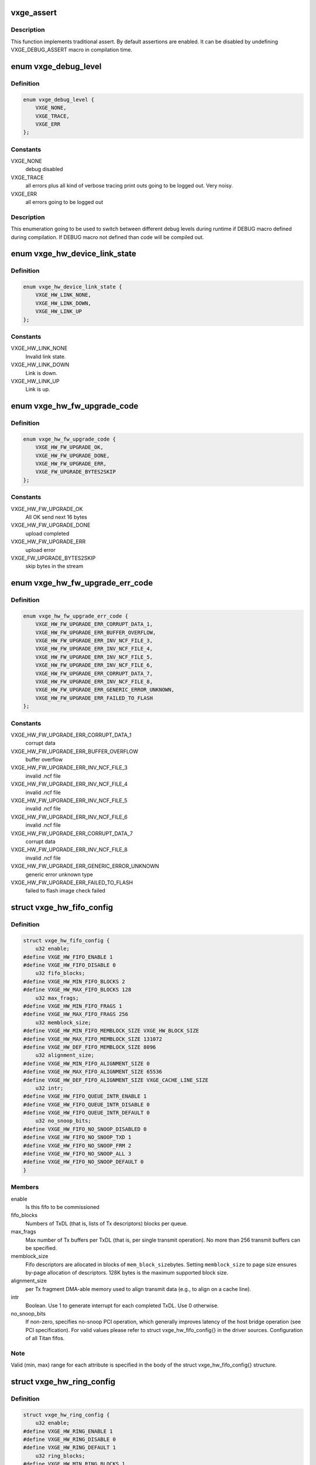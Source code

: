 .. -*- coding: utf-8; mode: rst -*-
.. src-file: drivers/net/ethernet/neterion/vxge/vxge-config.h

.. _`vxge_assert`:

vxge_assert
===========

.. c:function::  vxge_assert( test)

    :param  test:
        C-condition to check

.. _`vxge_assert.description`:

Description
-----------

This function implements traditional assert. By default assertions
are enabled. It can be disabled by undefining VXGE_DEBUG_ASSERT macro in
compilation
time.

.. _`vxge_debug_level`:

enum vxge_debug_level
=====================

.. c:type:: enum vxge_debug_level


.. _`vxge_debug_level.definition`:

Definition
----------

.. code-block:: c

    enum vxge_debug_level {
        VXGE_NONE,
        VXGE_TRACE,
        VXGE_ERR
    };

.. _`vxge_debug_level.constants`:

Constants
---------

VXGE_NONE
    debug disabled

VXGE_TRACE
    all errors plus all kind of verbose tracing print outs
    going to be logged out. Very noisy.

VXGE_ERR
    all errors going to be logged out

.. _`vxge_debug_level.description`:

Description
-----------

This enumeration going to be used to switch between different
debug levels during runtime if DEBUG macro defined during
compilation. If DEBUG macro not defined than code will be
compiled out.

.. _`vxge_hw_device_link_state`:

enum vxge_hw_device_link_state
==============================

.. c:type:: enum vxge_hw_device_link_state

    Link state enumeration.

.. _`vxge_hw_device_link_state.definition`:

Definition
----------

.. code-block:: c

    enum vxge_hw_device_link_state {
        VXGE_HW_LINK_NONE,
        VXGE_HW_LINK_DOWN,
        VXGE_HW_LINK_UP
    };

.. _`vxge_hw_device_link_state.constants`:

Constants
---------

VXGE_HW_LINK_NONE
    Invalid link state.

VXGE_HW_LINK_DOWN
    Link is down.

VXGE_HW_LINK_UP
    Link is up.

.. _`vxge_hw_fw_upgrade_code`:

enum vxge_hw_fw_upgrade_code
============================

.. c:type:: enum vxge_hw_fw_upgrade_code

    FW upgrade return codes.

.. _`vxge_hw_fw_upgrade_code.definition`:

Definition
----------

.. code-block:: c

    enum vxge_hw_fw_upgrade_code {
        VXGE_HW_FW_UPGRADE_OK,
        VXGE_HW_FW_UPGRADE_DONE,
        VXGE_HW_FW_UPGRADE_ERR,
        VXGE_FW_UPGRADE_BYTES2SKIP
    };

.. _`vxge_hw_fw_upgrade_code.constants`:

Constants
---------

VXGE_HW_FW_UPGRADE_OK
    All OK send next 16 bytes

VXGE_HW_FW_UPGRADE_DONE
    upload completed

VXGE_HW_FW_UPGRADE_ERR
    upload error

VXGE_FW_UPGRADE_BYTES2SKIP
    skip bytes in the stream

.. _`vxge_hw_fw_upgrade_err_code`:

enum vxge_hw_fw_upgrade_err_code
================================

.. c:type:: enum vxge_hw_fw_upgrade_err_code

    FW upgrade error codes.

.. _`vxge_hw_fw_upgrade_err_code.definition`:

Definition
----------

.. code-block:: c

    enum vxge_hw_fw_upgrade_err_code {
        VXGE_HW_FW_UPGRADE_ERR_CORRUPT_DATA_1,
        VXGE_HW_FW_UPGRADE_ERR_BUFFER_OVERFLOW,
        VXGE_HW_FW_UPGRADE_ERR_INV_NCF_FILE_3,
        VXGE_HW_FW_UPGRADE_ERR_INV_NCF_FILE_4,
        VXGE_HW_FW_UPGRADE_ERR_INV_NCF_FILE_5,
        VXGE_HW_FW_UPGRADE_ERR_INV_NCF_FILE_6,
        VXGE_HW_FW_UPGRADE_ERR_CORRUPT_DATA_7,
        VXGE_HW_FW_UPGRADE_ERR_INV_NCF_FILE_8,
        VXGE_HW_FW_UPGRADE_ERR_GENERIC_ERROR_UNKNOWN,
        VXGE_HW_FW_UPGRADE_ERR_FAILED_TO_FLASH
    };

.. _`vxge_hw_fw_upgrade_err_code.constants`:

Constants
---------

VXGE_HW_FW_UPGRADE_ERR_CORRUPT_DATA_1
    corrupt data

VXGE_HW_FW_UPGRADE_ERR_BUFFER_OVERFLOW
    buffer overflow

VXGE_HW_FW_UPGRADE_ERR_INV_NCF_FILE_3
    invalid .ncf file

VXGE_HW_FW_UPGRADE_ERR_INV_NCF_FILE_4
    invalid .ncf file

VXGE_HW_FW_UPGRADE_ERR_INV_NCF_FILE_5
    invalid .ncf file

VXGE_HW_FW_UPGRADE_ERR_INV_NCF_FILE_6
    invalid .ncf file

VXGE_HW_FW_UPGRADE_ERR_CORRUPT_DATA_7
    corrupt data

VXGE_HW_FW_UPGRADE_ERR_INV_NCF_FILE_8
    invalid .ncf file

VXGE_HW_FW_UPGRADE_ERR_GENERIC_ERROR_UNKNOWN
    generic error unknown type

VXGE_HW_FW_UPGRADE_ERR_FAILED_TO_FLASH
    failed to flash image check failed

.. _`vxge_hw_fifo_config`:

struct vxge_hw_fifo_config
==========================

.. c:type:: struct vxge_hw_fifo_config

    Configuration of fifo.

.. _`vxge_hw_fifo_config.definition`:

Definition
----------

.. code-block:: c

    struct vxge_hw_fifo_config {
        u32 enable;
    #define VXGE_HW_FIFO_ENABLE 1
    #define VXGE_HW_FIFO_DISABLE 0
        u32 fifo_blocks;
    #define VXGE_HW_MIN_FIFO_BLOCKS 2
    #define VXGE_HW_MAX_FIFO_BLOCKS 128
        u32 max_frags;
    #define VXGE_HW_MIN_FIFO_FRAGS 1
    #define VXGE_HW_MAX_FIFO_FRAGS 256
        u32 memblock_size;
    #define VXGE_HW_MIN_FIFO_MEMBLOCK_SIZE VXGE_HW_BLOCK_SIZE
    #define VXGE_HW_MAX_FIFO_MEMBLOCK_SIZE 131072
    #define VXGE_HW_DEF_FIFO_MEMBLOCK_SIZE 8096
        u32 alignment_size;
    #define VXGE_HW_MIN_FIFO_ALIGNMENT_SIZE 0
    #define VXGE_HW_MAX_FIFO_ALIGNMENT_SIZE 65536
    #define VXGE_HW_DEF_FIFO_ALIGNMENT_SIZE VXGE_CACHE_LINE_SIZE
        u32 intr;
    #define VXGE_HW_FIFO_QUEUE_INTR_ENABLE 1
    #define VXGE_HW_FIFO_QUEUE_INTR_DISABLE 0
    #define VXGE_HW_FIFO_QUEUE_INTR_DEFAULT 0
        u32 no_snoop_bits;
    #define VXGE_HW_FIFO_NO_SNOOP_DISABLED 0
    #define VXGE_HW_FIFO_NO_SNOOP_TXD 1
    #define VXGE_HW_FIFO_NO_SNOOP_FRM 2
    #define VXGE_HW_FIFO_NO_SNOOP_ALL 3
    #define VXGE_HW_FIFO_NO_SNOOP_DEFAULT 0
    }

.. _`vxge_hw_fifo_config.members`:

Members
-------

enable
    Is this fifo to be commissioned

fifo_blocks
    Numbers of TxDL (that is, lists of Tx descriptors)
    blocks per queue.

max_frags
    Max number of Tx buffers per TxDL (that is, per single
    transmit operation).
    No more than 256 transmit buffers can be specified.

memblock_size
    Fifo descriptors are allocated in blocks of \ ``mem_block_size``\ 
    bytes. Setting \ ``memblock_size``\  to page size ensures
    by-page allocation of descriptors. 128K bytes is the
    maximum supported block size.

alignment_size
    per Tx fragment DMA-able memory used to align transmit data
    (e.g., to align on a cache line).

intr
    Boolean. Use 1 to generate interrupt for each completed TxDL.
    Use 0 otherwise.

no_snoop_bits
    If non-zero, specifies no-snoop PCI operation,
    which generally improves latency of the host bridge operation
    (see PCI specification). For valid values please refer
    to struct vxge_hw_fifo_config{} in the driver sources.
    Configuration of all Titan fifos.

.. _`vxge_hw_fifo_config.note`:

Note
----

Valid (min, max) range for each attribute is specified in the body of
the struct vxge_hw_fifo_config{} structure.

.. _`vxge_hw_ring_config`:

struct vxge_hw_ring_config
==========================

.. c:type:: struct vxge_hw_ring_config

    Ring configurations.

.. _`vxge_hw_ring_config.definition`:

Definition
----------

.. code-block:: c

    struct vxge_hw_ring_config {
        u32 enable;
    #define VXGE_HW_RING_ENABLE 1
    #define VXGE_HW_RING_DISABLE 0
    #define VXGE_HW_RING_DEFAULT 1
        u32 ring_blocks;
    #define VXGE_HW_MIN_RING_BLOCKS 1
    #define VXGE_HW_MAX_RING_BLOCKS 128
    #define VXGE_HW_DEF_RING_BLOCKS 2
        u32 buffer_mode;
    #define VXGE_HW_RING_RXD_BUFFER_MODE_1 1
    #define VXGE_HW_RING_RXD_BUFFER_MODE_3 3
    #define VXGE_HW_RING_RXD_BUFFER_MODE_5 5
    #define VXGE_HW_RING_RXD_BUFFER_MODE_DEFAULT 1
        u32 scatter_mode;
    #define VXGE_HW_RING_SCATTER_MODE_A 0
    #define VXGE_HW_RING_SCATTER_MODE_B 1
    #define VXGE_HW_RING_SCATTER_MODE_C 2
    #define VXGE_HW_RING_SCATTER_MODE_USE_FLASH_DEFAULT 0xffffffff
        u64 rxds_limit;
    #define VXGE_HW_DEF_RING_RXDS_LIMIT 44
    }

.. _`vxge_hw_ring_config.members`:

Members
-------

enable
    Is this ring to be commissioned

ring_blocks
    Numbers of RxD blocks in the ring

buffer_mode
    Receive buffer mode (1, 2, 3, or 5); for details please refer
    to Titan User Guide.

scatter_mode
    Titan supports two receive scatter modes: A and B.
    For details please refer to Titan User Guide.

rxds_limit
    *undescribed*

.. _`vxge_hw_vp_config`:

struct vxge_hw_vp_config
========================

.. c:type:: struct vxge_hw_vp_config

    Configuration of virtual path

.. _`vxge_hw_vp_config.definition`:

Definition
----------

.. code-block:: c

    struct vxge_hw_vp_config {
        u32 vp_id;
    #define VXGE_HW_VPATH_PRIORITY_MIN 0
    #define VXGE_HW_VPATH_PRIORITY_MAX 16
    #define VXGE_HW_VPATH_PRIORITY_DEFAULT 0
        u32 min_bandwidth;
    #define VXGE_HW_VPATH_BANDWIDTH_MIN 0
    #define VXGE_HW_VPATH_BANDWIDTH_MAX 100
    #define VXGE_HW_VPATH_BANDWIDTH_DEFAULT 0
        struct vxge_hw_ring_config ring;
        struct vxge_hw_fifo_config fifo;
        struct vxge_hw_tim_intr_config tti;
        struct vxge_hw_tim_intr_config rti;
        u32 mtu;
    #define VXGE_HW_VPATH_MIN_INITIAL_MTU VXGE_HW_MIN_MTU
    #define VXGE_HW_VPATH_MAX_INITIAL_MTU VXGE_HW_MAX_MTU
    #define VXGE_HW_VPATH_USE_FLASH_DEFAULT_INITIAL_MTU 0xffffffff
        u32 rpa_strip_vlan_tag;
    #define VXGE_HW_VPATH_RPA_STRIP_VLAN_TAG_ENABLE 1
    #define VXGE_HW_VPATH_RPA_STRIP_VLAN_TAG_DISABLE 0
    #define VXGE_HW_VPATH_RPA_STRIP_VLAN_TAG_USE_FLASH_DEFAULT 0xffffffff
    }

.. _`vxge_hw_vp_config.members`:

Members
-------

vp_id
    Virtual Path Id

min_bandwidth
    Minimum Guaranteed bandwidth

ring
    See struct vxge_hw_ring_config{}.

fifo
    See struct vxge_hw_fifo_config{}.

tti
    Configuration of interrupt associated with Transmit.
    see struct \ :c:func:`vxge_hw_tim_intr_config`\ ;

rti
    Configuration of interrupt associated with Receive.
    see struct \ :c:func:`vxge_hw_tim_intr_config`\ ;

mtu
    mtu size used on this port.

rpa_strip_vlan_tag
    Strip VLAN Tag enable/disable. Instructs the device to
    remove the VLAN tag from all received tagged frames that are not
    replicated at the internal L2 switch.
    0 - Do not strip the VLAN tag.
    1 - Strip the VLAN tag. Regardless of this setting, VLAN tags are
    always placed into the RxDMA descriptor.

.. _`vxge_hw_vp_config.description`:

Description
-----------

This structure is used by the driver to pass the configuration parameters to
configure Virtual Path.

.. _`vxge_hw_device_config`:

struct vxge_hw_device_config
============================

.. c:type:: struct vxge_hw_device_config

    Device configuration.

.. _`vxge_hw_device_config.definition`:

Definition
----------

.. code-block:: c

    struct vxge_hw_device_config {
        u32 device_poll_millis;
    #define VXGE_HW_MIN_DEVICE_POLL_MILLIS 1
    #define VXGE_HW_MAX_DEVICE_POLL_MILLIS 100000
    #define VXGE_HW_DEF_DEVICE_POLL_MILLIS 1000
        u32 dma_blockpool_initial;
        u32 dma_blockpool_max;
    #define VXGE_HW_MIN_DMA_BLOCK_POOL_SIZE 0
    #define VXGE_HW_INITIAL_DMA_BLOCK_POOL_SIZE 0
    #define VXGE_HW_INCR_DMA_BLOCK_POOL_SIZE 4
    #define VXGE_HW_MAX_DMA_BLOCK_POOL_SIZE 4096
    #define VXGE_HW_MAX_PAYLOAD_SIZE_512 2
        u32 intr_mode:2;
    #define VXGE_HW_INTR_MODE_IRQLINE 0
    #define VXGE_HW_INTR_MODE_MSIX 1
    #define VXGE_HW_INTR_MODE_MSIX_ONE_SHOT 2
    #define VXGE_HW_INTR_MODE_DEF 0
    #define VXGE_HW_RTH_DISABLE 0
    #define VXGE_HW_RTH_ENABLE 1
    #define VXGE_HW_RTH_DEFAULT 0
    #define VXGE_HW_RTH_IT_TYPE_SOLO_IT 0
    #define VXGE_HW_RTH_IT_TYPE_MULTI_IT 1
    #define VXGE_HW_RTH_IT_TYPE_DEFAULT 0
    #define VXGE_HW_RTS_MAC_DISABLE 0
    #define VXGE_HW_RTS_MAC_ENABLE 1
    #define VXGE_HW_RTS_MAC_DEFAULT 0
    #define VXGE_HW_HWTS_DISABLE 0
    #define VXGE_HW_HWTS_ENABLE 1
    #define VXGE_HW_HWTS_DEFAULT 1
        struct vxge_hw_vp_config vp_config;
    }

.. _`vxge_hw_device_config.members`:

Members
-------

device_poll_millis
    Specify the interval (in mulliseconds)
    to wait for register reads

dma_blockpool_initial
    Initial size of DMA Pool

dma_blockpool_max
    Maximum blocks in DMA pool

intr_mode
    Line, or MSI-X interrupt.

vp_config
    Configuration for virtual paths

.. _`vxge_hw_device_config.description`:

Description
-----------

Titan configuration.
Contains per-device configuration parameters, including:
- stats sampling interval, etc.

In addition, struct vxge_hw_device_config{} includes "subordinate"
configurations, including:
- fifos and rings;
- MAC (done at firmware level).

See Titan User Guide for more details.

.. _`vxge_hw_device_config.note`:

Note
----

Valid (min, max) range for each attribute is specified in the body of
the struct vxge_hw_device_config{} structure. Please refer to the
corresponding include file.

.. _`vxge_hw_device_config.see-also`:

See also
--------

struct vxge_hw_tim_intr_config{}.

.. _`__vxge_hw_device`:

struct \__vxge_hw_device
========================

.. c:type:: struct __vxge_hw_device

    Hal device object

.. _`__vxge_hw_device.definition`:

Definition
----------

.. code-block:: c

    struct __vxge_hw_device {
        u32 magic;
    #define VXGE_HW_DEVICE_MAGIC 0x12345678
    #define VXGE_HW_DEVICE_DEAD 0xDEADDEAD
        void __iomem *bar0;
        struct pci_dev *pdev;
        struct net_device *ndev;
        struct vxge_hw_device_config config;
        enum vxge_hw_device_link_state link_state;
        const struct vxge_hw_uld_cbs *uld_callbacks;
        u32 host_type;
        u32 func_id;
        u32 access_rights;
    #define VXGE_HW_DEVICE_ACCESS_RIGHT_VPATH 0x1
    #define VXGE_HW_DEVICE_ACCESS_RIGHT_SRPCIM 0x2
    #define VXGE_HW_DEVICE_ACCESS_RIGHT_MRPCIM 0x4
        struct vxge_hw_legacy_reg __iomem *legacy_reg;
        struct vxge_hw_toc_reg __iomem *toc_reg;
        struct vxge_hw_common_reg __iomem *common_reg;
        struct vxge_hw_mrpcim_reg __iomem *mrpcim_reg;
        struct __vxge_hw_virtualpath virtual_paths \;
        struct __vxge_hw_virtualpath virtual_paths \;
        struct __vxge_hw_virtualpath virtual_paths \;
        u8 __iomem *kdfc;
        u8 __iomem *usdc;
        struct __vxge_hw_virtualpath virtual_paths \;
        u64 vpath_assignments;
        u64 vpaths_deployed;
        u32 first_vp_id;
        u64 tim_int_mask0;
        u32 tim_int_mask1;
        struct __vxge_hw_blockpool block_pool;
        struct vxge_hw_device_stats stats;
        u32 debug_module_mask;
        u32 debug_level;
        u32 level_err;
        u32 level_trace;
        u16 eprom_versions;
    }

.. _`__vxge_hw_device.members`:

Members
-------

magic
    Magic Number

bar0
    BAR0 virtual address.

pdev
    Physical device handle

ndev
    *undescribed*

config
    Confguration passed by the LL driver at initialization

link_state
    Link state

uld_callbacks
    *undescribed*

host_type
    *undescribed*

func_id
    *undescribed*

access_rights
    *undescribed*

legacy_reg
    *undescribed*

toc_reg
    *undescribed*

common_reg
    *undescribed*

mrpcim_reg
    *undescribed*

\
    *undescribed*

\
    *undescribed*

\
    *undescribed*

kdfc
    *undescribed*

usdc
    *undescribed*

\
    *undescribed*

vpath_assignments
    *undescribed*

vpaths_deployed
    *undescribed*

first_vp_id
    *undescribed*

tim_int_mask0
    *undescribed*

tim_int_mask1
    *undescribed*

block_pool
    *undescribed*

stats
    *undescribed*

debug_module_mask
    *undescribed*

debug_level
    *undescribed*

level_err
    *undescribed*

level_trace
    *undescribed*

eprom_versions
    *undescribed*

.. _`__vxge_hw_device.description`:

Description
-----------

HW device object. Represents Titan adapter

.. _`vxge_hw_device_hw_info`:

struct vxge_hw_device_hw_info
=============================

.. c:type:: struct vxge_hw_device_hw_info

    Device information

.. _`vxge_hw_device_hw_info.definition`:

Definition
----------

.. code-block:: c

    struct vxge_hw_device_hw_info {
        u32 host_type;
    #define VXGE_HW_NO_MR_NO_SR_NORMAL_FUNCTION 0
    #define VXGE_HW_MR_NO_SR_VH0_BASE_FUNCTION 1
    #define VXGE_HW_NO_MR_SR_VH0_FUNCTION0 2
    #define VXGE_HW_NO_MR_SR_VH0_VIRTUAL_FUNCTION 3
    #define VXGE_HW_MR_SR_VH0_INVALID_CONFIG 4
    #define VXGE_HW_SR_VH_FUNCTION0 5
    #define VXGE_HW_SR_VH_VIRTUAL_FUNCTION 6
    #define VXGE_HW_VH_NORMAL_FUNCTION 7
        u64 function_mode;
    #define VXGE_HW_FUNCTION_MODE_SINGLE_FUNCTION 0
    #define VXGE_HW_FUNCTION_MODE_MULTI_FUNCTION 1
    #define VXGE_HW_FUNCTION_MODE_SRIOV 2
    #define VXGE_HW_FUNCTION_MODE_MRIOV 3
    #define VXGE_HW_FUNCTION_MODE_MRIOV_8 4
    #define VXGE_HW_FUNCTION_MODE_MULTI_FUNCTION_17 5
    #define VXGE_HW_FUNCTION_MODE_SRIOV_8 6
    #define VXGE_HW_FUNCTION_MODE_SRIOV_4 7
    #define VXGE_HW_FUNCTION_MODE_MULTI_FUNCTION_2 8
    #define VXGE_HW_FUNCTION_MODE_MULTI_FUNCTION_4 9
    #define VXGE_HW_FUNCTION_MODE_MRIOV_4 10
        u32 func_id;
        u64 vpath_mask;
        struct vxge_hw_device_version fw_version;
        struct vxge_hw_device_date fw_date;
        struct vxge_hw_device_version flash_version;
        struct vxge_hw_device_date flash_date;
        u8 serial_number;
        u8 part_number;
        u8 product_desc;
        u8 mac_addrs;
        u8 mac_addr_masks;
    }

.. _`vxge_hw_device_hw_info.members`:

Members
-------

host_type
    Host Type

function_mode
    *undescribed*

func_id
    Function Id

vpath_mask
    vpath bit mask

fw_version
    Firmware version

fw_date
    Firmware Date

flash_version
    Firmware version

flash_date
    Firmware Date

serial_number
    *undescribed*

part_number
    *undescribed*

product_desc
    *undescribed*

mac_addrs
    Mac addresses for each vpath

mac_addr_masks
    Mac address masks for each vpath

.. _`vxge_hw_device_hw_info.description`:

Description
-----------

Returns the vpath mask that has the bits set for each vpath allocated
for the driver and the first mac address for each vpath

.. _`vxge_hw_device_attr`:

struct vxge_hw_device_attr
==========================

.. c:type:: struct vxge_hw_device_attr

    Device memory spaces.

.. _`vxge_hw_device_attr.definition`:

Definition
----------

.. code-block:: c

    struct vxge_hw_device_attr {
        void __iomem *bar0;
        struct pci_dev *pdev;
        const struct vxge_hw_uld_cbs *uld_callbacks;
    }

.. _`vxge_hw_device_attr.members`:

Members
-------

bar0
    BAR0 virtual address.

pdev
    PCI device object.

uld_callbacks
    *undescribed*

.. _`vxge_hw_device_attr.description`:

Description
-----------

Device memory spaces. Includes configuration, BAR0 etc. per device
mapped memories. Also, includes a pointer to OS-specific PCI device object.

.. _`vxge_hw_txdl_state`:

enum vxge_hw_txdl_state
=======================

.. c:type:: enum vxge_hw_txdl_state

    Descriptor (TXDL) state.

.. _`vxge_hw_txdl_state.definition`:

Definition
----------

.. code-block:: c

    enum vxge_hw_txdl_state {
        VXGE_HW_TXDL_STATE_NONE,
        VXGE_HW_TXDL_STATE_AVAIL,
        VXGE_HW_TXDL_STATE_POSTED,
        VXGE_HW_TXDL_STATE_FREED
    };

.. _`vxge_hw_txdl_state.constants`:

Constants
---------

VXGE_HW_TXDL_STATE_NONE
    Invalid state.

VXGE_HW_TXDL_STATE_AVAIL
    Descriptor is available for reservation.

VXGE_HW_TXDL_STATE_POSTED
    Descriptor is posted for processing by the
    device.

VXGE_HW_TXDL_STATE_FREED
    Descriptor is free and can be reused for
    filling-in and posting later.

.. _`vxge_hw_txdl_state.description`:

Description
-----------

Titan/HW descriptor states.

.. _`vxge_hw_fifo_txd`:

struct vxge_hw_fifo_txd
=======================

.. c:type:: struct vxge_hw_fifo_txd

    Transmit Descriptor

.. _`vxge_hw_fifo_txd.definition`:

Definition
----------

.. code-block:: c

    struct vxge_hw_fifo_txd {
        u64 control_0;
    #define VXGE_HW_FIFO_TXD_LIST_OWN_ADAPTER vxge_mBIT(7)
    #define VXGE_HW_FIFO_TXD_T_CODE_GET(ctrl0) vxge_bVALn(ctrl0# 12# 4)
    #define VXGE_HW_FIFO_TXD_T_CODE(val) vxge_vBIT(val# 12# 4)
    #define VXGE_HW_FIFO_TXD_T_CODE_UNUSED VXGE_HW_FIFO_T_CODE_UNUSED
    #define VXGE_HW_FIFO_TXD_GATHER_CODE(val) vxge_vBIT(val# 22# 2)
    #define VXGE_HW_FIFO_TXD_GATHER_CODE_FIRST VXGE_HW_FIFO_GATHER_CODE_FIRST
    #define VXGE_HW_FIFO_TXD_GATHER_CODE_LAST VXGE_HW_FIFO_GATHER_CODE_LAST
    #define VXGE_HW_FIFO_TXD_LSO_EN vxge_mBIT(30)
    #define VXGE_HW_FIFO_TXD_LSO_MSS(val) vxge_vBIT(val# 34# 14)
    #define VXGE_HW_FIFO_TXD_BUFFER_SIZE(val) vxge_vBIT(val# 48# 16)
        u64 control_1;
    #define VXGE_HW_FIFO_TXD_TX_CKO_IPV4_EN vxge_mBIT(5)
    #define VXGE_HW_FIFO_TXD_TX_CKO_TCP_EN vxge_mBIT(6)
    #define VXGE_HW_FIFO_TXD_TX_CKO_UDP_EN vxge_mBIT(7)
    #define VXGE_HW_FIFO_TXD_VLAN_ENABLE vxge_mBIT(15)
    #define VXGE_HW_FIFO_TXD_VLAN_TAG(val) vxge_vBIT(val# 16# 16)
    #define VXGE_HW_FIFO_TXD_INT_NUMBER(val) vxge_vBIT(val# 34# 6)
    #define VXGE_HW_FIFO_TXD_INT_TYPE_PER_LIST vxge_mBIT(46)
    #define VXGE_HW_FIFO_TXD_INT_TYPE_UTILZ vxge_mBIT(47)
        u64 buffer_pointer;
        u64 host_control;
    }

.. _`vxge_hw_fifo_txd.members`:

Members
-------

control_0
    Bits 0 to 6 - Reserved.
    Bit 7 - List Ownership. This field should be initialized
    to '1' by the driver before the transmit list pointer is
    written to the adapter. This field will be set to '0' by the
    adapter once it has completed transmitting the frame or frames in
    the list. Note - This field is only valid in TxD0. Additionally,
    for multi-list sequences, the driver should not release any
    buffers until the ownership of the last list in the multi-list
    sequence has been returned to the host.
    Bits 8 to 11 - Reserved
    Bits 12 to 15 - Transfer_Code. This field is only valid in
    TxD0. It is used to describe the status of the transmit data
    buffer transfer. This field is always overwritten by the
    adapter, so this field may be initialized to any value.
    Bits 16 to 17 - Host steering. This field allows the host to
    override the selection of the physical transmit port.
    Attention:
    Normal sounds as if learned from the switch rather than from
    the aggregation algorythms.
    00: Normal. Use Destination/MAC Address
    lookup to determine the transmit port.
    01: Send on physical Port1.
    10: Send on physical Port0.
    11: Send on both ports.
    Bits 18 to 21 - Reserved
    Bits 22 to 23 - Gather_Code. This field is set by the host and
    is used to describe how individual buffers comprise a frame.
    10: First descriptor of a frame.
    00: Middle of a multi-descriptor frame.
    01: Last descriptor of a frame.
    11: First and last descriptor of a frame (the entire frame
    resides in a single buffer).
    For multi-descriptor frames, the only valid gather code sequence
    is {10, [00], 01}. In other words, the descriptors must be placed
    in the list in the correct order.
    Bits 24 to 27 - Reserved
    Bits 28 to 29 - LSO_Frm_Encap. LSO Frame Encapsulation
    definition. Only valid in TxD0. This field allows the host to
    indicate the Ethernet encapsulation of an outbound LSO packet.
    00 - classic mode (best guess)
    01 - LLC
    10 - SNAP
    11 - DIX
    If "classic mode" is selected, the adapter will attempt to
    decode the frame's Ethernet encapsulation by examining the L/T
    field as follows:
    <= 0x05DC LLC/SNAP encoding; must examine DSAP/SSAP to determine
    if packet is IPv4 or IPv6.
    0x8870 Jumbo-SNAP encoding.
    0x0800 IPv4 DIX encoding
    0x86DD IPv6 DIX encoding
    others illegal encapsulation
    Bits 30 - LSO\_ Flag. Large Send Offload (LSO) flag.
    Set to 1 to perform segmentation offload for TCP/UDP.
    This field is valid only in TxD0.
    Bits 31 to 33 - Reserved.
    Bits 34 to 47 - LSO_MSS. TCP/UDP LSO Maximum Segment Size
    This field is meaningful only when LSO_Control is non-zero.
    When LSO_Control is set to TCP_LSO, the single (possibly large)
    TCP segment described by this TxDL will be sent as a series of
    TCP segments each of which contains no more than LSO_MSS
    payload bytes.
    When LSO_Control is set to UDP_LSO, the single (possibly large)
    UDP datagram described by this TxDL will be sent as a series of
    UDP datagrams each of which contains no more than LSO_MSS
    payload bytes.
    All outgoing frames from this TxDL will have LSO_MSS bytes of UDP
    or TCP payload, with the exception of the last, which will have
    <= LSO_MSS bytes of payload.
    Bits 48 to 63 - Buffer_Size. Number of valid bytes in the
    buffer to be read by the adapter. This field is written by the
    host. A value of 0 is illegal.
    Bits 32 to 63 - This value is written by the adapter upon
    completion of a UDP or TCP LSO operation and indicates the number
    of UDP or TCP payload bytes that were transmitted. 0x0000 will be
    returned for any non-LSO operation.

control_1
    Bits 0 to 4 - Reserved.
    Bit 5 - Tx_CKO_IPv4 Set to a '1' to enable IPv4 header checksum
    offload. This field is only valid in the first TxD of a frame.
    Bit 6 - Tx_CKO_TCP Set to a '1' to enable TCP checksum offload.
    This field is only valid in the first TxD of a frame (the TxD's
    gather code must be 10 or 11). The driver should only set this
    bit if it can guarantee that TCP is present.
    Bit 7 - Tx_CKO_UDP Set to a '1' to enable UDP checksum offload.
    This field is only valid in the first TxD of a frame (the TxD's
    gather code must be 10 or 11). The driver should only set this
    bit if it can guarantee that UDP is present.
    Bits 8 to 14 - Reserved.
    Bit 15 - Tx_VLAN_Enable VLAN tag insertion flag. Set to a '1' to
    instruct the adapter to insert the VLAN tag specified by the
    Tx_VLAN_Tag field. This field is only valid in the first TxD of
    a frame.
    Bits 16 to 31 - Tx_VLAN_Tag. Variable portion of the VLAN tag
    to be inserted into the frame by the adapter (the first two bytes
    of a VLAN tag are always 0x8100). This field is only valid if the
    Tx_VLAN_Enable field is set to '1'.
    Bits 32 to 33 - Reserved.
    Bits 34 to 39 - Tx_Int_Number. Indicates which Tx interrupt
    number the frame associated with. This field is written by the
    host. It is only valid in the first TxD of a frame.
    Bits 40 to 42 - Reserved.
    Bit 43 - Set to 1 to exclude the frame from bandwidth metering
    functions. This field is valid only in the first TxD
    of a frame.
    Bits 44 to 45 - Reserved.
    Bit 46 - Tx_Int_Per_List Set to a '1' to instruct the adapter to
    generate an interrupt as soon as all of the frames in the list
    have been transmitted. In order to have per-frame interrupts,
    the driver should place a maximum of one frame per list. This
    field is only valid in the first TxD of a frame.
    Bit 47 - Tx_Int_Utilization Set to a '1' to instruct the adapter
    to count the frame toward the utilization interrupt specified in
    the Tx_Int_Number field. This field is only valid in the first
    TxD of a frame.
    Bits 48 to 63 - Reserved.

buffer_pointer
    Buffer start address.

host_control
    Host_Control.Opaque 64bit data stored by driver inside the
    Titan descriptor prior to posting the latter on the fifo
    via \ :c:func:`vxge_hw_fifo_txdl_post`\ .The \ ``host_control``\  is returned as is
    to the driver with each completed descriptor.

.. _`vxge_hw_fifo_txd.description`:

Description
-----------

Transmit descriptor (TxD).Fifo descriptor contains configured number
(list) of TxDs. \* For more details please refer to Titan User Guide,
Section 5.4.2 "Transmit Descriptor (TxD) Format".

.. _`vxge_hw_ring_rxd_1`:

struct vxge_hw_ring_rxd_1
=========================

.. c:type:: struct vxge_hw_ring_rxd_1

    One buffer mode RxD for ring

.. _`vxge_hw_ring_rxd_1.definition`:

Definition
----------

.. code-block:: c

    struct vxge_hw_ring_rxd_1 {
        u64 host_control;
        u64 control_0;
    #define VXGE_HW_RING_RXD_RTH_BUCKET_GET(ctrl0) vxge_bVALn(ctrl0# 0# 7)
    #define VXGE_HW_RING_RXD_LIST_OWN_ADAPTER vxge_mBIT(7)
    #define VXGE_HW_RING_RXD_FAST_PATH_ELIGIBLE_GET(ctrl0) vxge_bVALn(ctrl0# 8# 1)
    #define VXGE_HW_RING_RXD_L3_CKSUM_CORRECT_GET(ctrl0) vxge_bVALn(ctrl0# 9# 1)
    #define VXGE_HW_RING_RXD_L4_CKSUM_CORRECT_GET(ctrl0) vxge_bVALn(ctrl0# 10# 1)
    #define VXGE_HW_RING_RXD_T_CODE_GET(ctrl0) vxge_bVALn(ctrl0# 12# 4)
    #define VXGE_HW_RING_RXD_T_CODE(val) vxge_vBIT(val# 12# 4)
    #define VXGE_HW_RING_RXD_T_CODE_UNUSED VXGE_HW_RING_T_CODE_UNUSED
    #define VXGE_HW_RING_RXD_SYN_GET(ctrl0) vxge_bVALn(ctrl0# 16# 1)
    #define VXGE_HW_RING_RXD_IS_ICMP_GET(ctrl0) vxge_bVALn(ctrl0# 17# 1)
    #define VXGE_HW_RING_RXD_RTH_SPDM_HIT_GET(ctrl0) vxge_bVALn(ctrl0# 18# 1)
    #define VXGE_HW_RING_RXD_RTH_IT_HIT_GET(ctrl0) vxge_bVALn(ctrl0# 19# 1)
    #define VXGE_HW_RING_RXD_RTH_HASH_TYPE_GET(ctrl0) vxge_bVALn(ctrl0# 20# 4)
    #define VXGE_HW_RING_RXD_IS_VLAN_GET(ctrl0) vxge_bVALn(ctrl0# 24# 1)
    #define VXGE_HW_RING_RXD_ETHER_ENCAP_GET(ctrl0) vxge_bVALn(ctrl0# 25# 2)
    #define VXGE_HW_RING_RXD_FRAME_PROTO_GET(ctrl0) vxge_bVALn(ctrl0# 27# 5)
    #define VXGE_HW_RING_RXD_L3_CKSUM_GET(ctrl0) vxge_bVALn(ctrl0# 32# 16)
    #define VXGE_HW_RING_RXD_L4_CKSUM_GET(ctrl0) vxge_bVALn(ctrl0# 48# 16)
        u64 control_1;
    #define VXGE_HW_RING_RXD_1_BUFFER0_SIZE_GET(ctrl1) vxge_bVALn(ctrl1# 2# 14)
    #define VXGE_HW_RING_RXD_1_BUFFER0_SIZE(val) vxge_vBIT(val# 2# 14)
    #define VXGE_HW_RING_RXD_1_BUFFER0_SIZE_MASK vxge_vBIT(0x3FFF# 2# 14)
    #define VXGE_HW_RING_RXD_1_RTH_HASH_VAL_GET(ctrl1) vxge_bVALn(ctrl1# 16# 32)
    #define VXGE_HW_RING_RXD_VLAN_TAG_GET(ctrl1) vxge_bVALn(ctrl1# 48# 16)
        u64 buffer0_ptr;
    }

.. _`vxge_hw_ring_rxd_1.members`:

Members
-------

host_control
    This field is exclusively for host use and is "readonly"
    from the adapter's perspective.

control_0
    Bits 0 to 6 - RTH_Bucket get
    Bit 7 - Own Descriptor ownership bit. This bit is set to 1
    by the host, and is set to 0 by the adapter.
    0 - Host owns RxD and buffer.
    1 - The adapter owns RxD and buffer.
    Bit 8 - Fast_Path_Eligible When set, indicates that the
    received frame meets all of the criteria for fast path processing.
    The required criteria are as follows:
    !SYN &
    (Transfer_Code == "Transfer OK") &
    (!Is_IP_Fragment) &
    ((Is_IPv4 & computed_L3_checksum == 0xFFFF) \|
    (Is_IPv6)) &
    ((Is_TCP & computed_L4_checksum == 0xFFFF) \|
    (Is_UDP & (computed_L4_checksum == 0xFFFF \|
    computed \_L4_checksum == 0x0000)))
    (same meaning for all RxD buffer modes)
    Bit 9 - L3 Checksum Correct
    Bit 10 - L4 Checksum Correct
    Bit 11 - Reserved
    Bit 12 to 15 - This field is written by the adapter. It is
    used to report the status of the frame transfer to the host.
    0x0 - Transfer OK
    0x4 - RDA Failure During Transfer
    0x5 - Unparseable Packet, such as unknown IPv6 header.
    0x6 - Frame integrity error (FCS or ECC).
    0x7 - Buffer Size Error. The provided buffer(s) were not
    appropriately sized and data loss occurred.
    0x8 - Internal ECC Error. RxD corrupted.
    0x9 - IPv4 Checksum error
    0xA - TCP/UDP Checksum error
    0xF - Unknown Error or Multiple Error. Indicates an
    unknown problem or that more than one of transfer codes is set.
    Bit 16 - SYN The adapter sets this field to indicate that
    the incoming frame contained a TCP segment with its SYN bit
    set and its ACK bit NOT set. (same meaning for all RxD buffer
    modes)
    Bit 17 - Is ICMP
    Bit 18 - RTH_SPDM_HIT Set to 1 if there was a match in the
    Socket Pair Direct Match Table and the frame was steered based
    on SPDM.
    Bit 19 - RTH_IT_HIT Set to 1 if there was a match in the
    Indirection Table and the frame was steered based on hash
    indirection.
    Bit 20 to 23 - RTH_HASH_TYPE Indicates the function (hash
    type) that was used to calculate the hash.
    Bit 19 - IS_VLAN Set to '1' if the frame was/is VLAN
    tagged.
    Bit 25 to 26 - ETHER_ENCAP Reflects the Ethernet encapsulation
    of the received frame.
    0x0 - Ethernet DIX
    0x1 - LLC
    0x2 - SNAP (includes Jumbo-SNAP)
    0x3 - IPX
    Bit 27 - IS_IPV4 Set to '1' if the frame contains an IPv4 packet.
    Bit 28 - IS_IPV6 Set to '1' if the frame contains an IPv6 packet.
    Bit 29 - IS_IP_FRAG Set to '1' if the frame contains a fragmented
    IP packet.
    Bit 30 - IS_TCP Set to '1' if the frame contains a TCP segment.
    Bit 31 - IS_UDP Set to '1' if the frame contains a UDP message.
    Bit 32 to 47 - L3_Checksum[0:15] The IPv4 checksum value  that
    arrived with the frame. If the resulting computed IPv4 header
    checksum for the frame did not produce the expected 0xFFFF value,
    then the transfer code would be set to 0x9.
    Bit 48 to 63 - L4_Checksum[0:15] The TCP/UDP checksum value that
    arrived with the frame. If the resulting computed TCP/UDP checksum
    for the frame did not produce the expected 0xFFFF value, then the
    transfer code would be set to 0xA.

control_1
    Bits 0 to 1 - Reserved
    Bits 2 to 15 - Buffer0_Size.This field is set by the host and
    eventually overwritten by the adapter. The host writes the
    available buffer size in bytes when it passes the descriptor to
    the adapter. When a frame is delivered the host, the adapter
    populates this field with the number of bytes written into the
    buffer. The largest supported buffer is 16, 383 bytes.
    Bit 16 to 47 - RTH Hash Value 32-bit RTH hash value. Only valid if
    RTH_HASH_TYPE (Control_0, bits 20:23) is nonzero.
    Bit 48 to 63 - VLAN_Tag[0:15] The contents of the variable portion
    of the VLAN tag, if one was detected by the adapter. This field is
    populated even if VLAN-tag stripping is enabled.

buffer0_ptr
    Pointer to buffer. This field is populated by the driver.

.. _`vxge_hw_ring_rxd_1.description`:

Description
-----------

One buffer mode RxD for ring structure

.. _`vxge_hw_rth_hash_types`:

struct vxge_hw_rth_hash_types
=============================

.. c:type:: struct vxge_hw_rth_hash_types

    RTH hash types.

.. _`vxge_hw_rth_hash_types.definition`:

Definition
----------

.. code-block:: c

    struct vxge_hw_rth_hash_types {
        u8 hash_type_tcpipv4_en:1;
        u8 hash_type_ipv4_en:1:1;
        u8 hash_type_tcpipv6_en:1:1:1;
        u8 hash_type_ipv6_en:1:1:1:1;
        u8 hash_type_tcpipv6ex_en:1:1:1:1:1;
        u8 hash_type_ipv6ex_en:1:1:1:1:1:1;
    }

.. _`vxge_hw_rth_hash_types.members`:

Members
-------

hash_type_tcpipv4_en
    Enables RTH field type HashTypeTcpIPv4

hash_type_ipv4_en
    Enables RTH field type HashTypeIPv4

hash_type_tcpipv6_en
    Enables RTH field type HashTypeTcpIPv6

hash_type_ipv6_en
    Enables RTH field type HashTypeIPv6

hash_type_tcpipv6ex_en
    Enables RTH field type HashTypeTcpIPv6Ex

hash_type_ipv6ex_en
    Enables RTH field type HashTypeIPv6Ex

.. _`vxge_hw_rth_hash_types.description`:

Description
-----------

Used to pass RTH hash types to rts_rts_set.

.. _`vxge_hw_rth_hash_types.see-also`:

See also
--------

vxge_hw_vpath_rts_rth_set(), \ :c:func:`vxge_hw_vpath_rts_rth_get`\ .

.. _`vxge_hw_ring_rxd_size_get`:

vxge_hw_ring_rxd_size_get
=========================

.. c:function:: u32 vxge_hw_ring_rxd_size_get(u32 buf_mode)

    Get the size of ring descriptor.

    :param u32 buf_mode:
        Buffer mode (1, 3 or 5)

.. _`vxge_hw_ring_rxd_size_get.description`:

Description
-----------

This function returns the size of RxD for given buffer mode

.. _`vxge_hw_ring_rxds_per_block_get`:

vxge_hw_ring_rxds_per_block_get
===============================

.. c:function:: u32 vxge_hw_ring_rxds_per_block_get(u32 buf_mode)

    Get the number of rxds per block.

    :param u32 buf_mode:
        Buffer mode (1 buffer mode only)

.. _`vxge_hw_ring_rxds_per_block_get.description`:

Description
-----------

This function returns the number of RxD for RxD block for given buffer mode

.. _`vxge_hw_ring_rxd_1b_set`:

vxge_hw_ring_rxd_1b_set
=======================

.. c:function:: void vxge_hw_ring_rxd_1b_set(void *rxdh, dma_addr_t dma_pointer, u32 size)

    Prepare 1-buffer-mode descriptor.

    :param void \*rxdh:
        Descriptor handle.

    :param dma_addr_t dma_pointer:
        DMA address of a single receive buffer this descriptor
        should carry. Note that by the time vxge_hw_ring_rxd_1b_set is called,
        the receive buffer should be already mapped to the device

    :param u32 size:
        Size of the receive \ ``dma_pointer``\  buffer.

.. _`vxge_hw_ring_rxd_1b_set.description`:

Description
-----------

Prepare 1-buffer-mode Rx     descriptor for posting
(via \ :c:func:`vxge_hw_ring_rxd_post`\ ).

This inline helper-function does not return any parameters and always
succeeds.

.. _`vxge_hw_ring_rxd_1b_get`:

vxge_hw_ring_rxd_1b_get
=======================

.. c:function:: void vxge_hw_ring_rxd_1b_get(struct __vxge_hw_ring *ring_handle, void *rxdh, u32 *pkt_length)

    Get data from the completed 1-buf descriptor.

    :param struct __vxge_hw_ring \*ring_handle:
        *undescribed*

    :param void \*rxdh:
        Descriptor handle.

    :param u32 \*pkt_length:
        Length (in bytes) of the data in the buffer pointed by

.. _`vxge_hw_ring_rxd_1b_get.description`:

Description
-----------

Retrieve protocol data from the completed 1-buffer-mode Rx descriptor.
This inline helper-function uses completed descriptor to populate receive
buffer pointer and other "out" parameters. The function always succeeds.

.. _`vxge_hw_ring_rxd_1b_info_get`:

vxge_hw_ring_rxd_1b_info_get
============================

.. c:function:: void vxge_hw_ring_rxd_1b_info_get(struct __vxge_hw_ring *ring_handle, void *rxdh, struct vxge_hw_ring_rxd_info *rxd_info)

    Get extended information associated with a completed receive descriptor for 1b mode.

    :param struct __vxge_hw_ring \*ring_handle:
        *undescribed*

    :param void \*rxdh:
        Descriptor handle.

    :param struct vxge_hw_ring_rxd_info \*rxd_info:
        Descriptor information

.. _`vxge_hw_ring_rxd_1b_info_get.description`:

Description
-----------

Retrieve extended information associated with a completed receive descriptor.

.. _`vxge_hw_ring_rxd_private_get`:

vxge_hw_ring_rxd_private_get
============================

.. c:function:: void *vxge_hw_ring_rxd_private_get(void *rxdh)

    Get driver private per-descriptor data of 1b mode 3b mode ring.

    :param void \*rxdh:
        Descriptor handle.

.. _`vxge_hw_ring_rxd_private_get.return`:

Return
------

private driver      info associated with the descriptor.
driver requests      per-descriptor space via vxge_hw_ring_attr.

.. _`vxge_hw_fifo_txdl_cksum_set_bits`:

vxge_hw_fifo_txdl_cksum_set_bits
================================

.. c:function:: void vxge_hw_fifo_txdl_cksum_set_bits(void *txdlh, u64 cksum_bits)

    Offload checksum.

    :param void \*txdlh:
        Descriptor handle.

    :param u64 cksum_bits:
        Specifies which checksums are to be offloaded: IPv4,
        and/or TCP and/or UDP.

.. _`vxge_hw_fifo_txdl_cksum_set_bits.description`:

Description
-----------

Ask Titan to calculate IPv4 & transport checksums for \_this\_ transmit
descriptor.
This API is part of the preparation of the transmit descriptor for posting
(via \ :c:func:`vxge_hw_fifo_txdl_post`\ ). The related "preparation" APIs include
\ :c:func:`vxge_hw_fifo_txdl_mss_set`\ , \ :c:func:`vxge_hw_fifo_txdl_buffer_set_aligned`\ ,
and \ :c:func:`vxge_hw_fifo_txdl_buffer_set`\ .
All these APIs fill in the fields of the fifo descriptor,
in accordance with the Titan specification.

.. _`vxge_hw_fifo_txdl_mss_set`:

vxge_hw_fifo_txdl_mss_set
=========================

.. c:function:: void vxge_hw_fifo_txdl_mss_set(void *txdlh, int mss)

    Set MSS.

    :param void \*txdlh:
        Descriptor handle.

    :param int mss:
        MSS size for \_this\_ TCP connection. Passed by TCP stack down to the
        driver, which in turn inserts the MSS into the \ ``txdlh``\ .

.. _`vxge_hw_fifo_txdl_mss_set.description`:

Description
-----------

This API is part of the preparation of the transmit descriptor for posting
(via \ :c:func:`vxge_hw_fifo_txdl_post`\ ). The related "preparation" APIs include
\ :c:func:`vxge_hw_fifo_txdl_buffer_set`\ , \ :c:func:`vxge_hw_fifo_txdl_buffer_set_aligned`\ ,
and \ :c:func:`vxge_hw_fifo_txdl_cksum_set_bits`\ .
All these APIs fill in the fields of the fifo descriptor,
in accordance with the Titan specification.

.. _`vxge_hw_fifo_txdl_vlan_set`:

vxge_hw_fifo_txdl_vlan_set
==========================

.. c:function:: void vxge_hw_fifo_txdl_vlan_set(void *txdlh, u16 vlan_tag)

    Set VLAN tag.

    :param void \*txdlh:
        Descriptor handle.

    :param u16 vlan_tag:
        16bit VLAN tag.

.. _`vxge_hw_fifo_txdl_vlan_set.description`:

Description
-----------

Insert VLAN tag into specified transmit descriptor.
The actual insertion of the tag into outgoing frame is done by the hardware.

.. _`vxge_hw_fifo_txdl_private_get`:

vxge_hw_fifo_txdl_private_get
=============================

.. c:function:: void *vxge_hw_fifo_txdl_private_get(void *txdlh)

    Retrieve per-descriptor private data.

    :param void \*txdlh:
        Descriptor handle.

.. _`vxge_hw_fifo_txdl_private_get.description`:

Description
-----------

Retrieve per-descriptor private data.
Note that driver requests per-descriptor space via
struct vxge_hw_fifo_attr passed to
\ :c:func:`vxge_hw_vpath_open`\ .

.. _`vxge_hw_fifo_txdl_private_get.return`:

Return
------

private driver data associated with the descriptor.

.. _`vxge_hw_ring_attr`:

struct vxge_hw_ring_attr
========================

.. c:type:: struct vxge_hw_ring_attr

    Ring open "template".

.. _`vxge_hw_ring_attr.definition`:

Definition
----------

.. code-block:: c

    struct vxge_hw_ring_attr {
        enum vxge_hw_status (*callback)(struct __vxge_hw_ring *ringh,void *rxdh,u8 t_code, void *userdata);
        enum vxge_hw_status (*rxd_init)(void *rxdh, void *userdata);
        void (*rxd_term)(void *rxdh,enum vxge_hw_rxd_state state, void *userdata);
        void *userdata;
        u32 per_rxd_space;
    }

.. _`vxge_hw_ring_attr.members`:

Members
-------

callback
    Ring completion callback. HW invokes the callback when there
    are new completions on that ring. In many implementations
    the \ ``callback``\  executes in the hw interrupt context.

rxd_init
    Ring's descriptor-initialize callback.
    See vxge_hw_ring_rxd_init_f{}.
    If not NULL, HW invokes the callback when opening
    the ring.

rxd_term
    Ring's descriptor-terminate callback. If not NULL,
    HW invokes the callback when closing the corresponding ring.
    See also vxge_hw_ring_rxd_term_f{}.

userdata
    User-defined "context" of \_that\_ ring. Passed back to the
    user as one of the \ ``callback``\ , \ ``rxd_init``\ , and \ ``rxd_term``\  arguments.

per_rxd_space
    If specified (i.e., greater than zero): extra space
    reserved by HW per each receive descriptor.
    Can be used to store
    and retrieve on completion, information specific
    to the driver.

.. _`vxge_hw_ring_attr.description`:

Description
-----------

Ring open "template". User fills the structure with ring
attributes and passes it to \ :c:func:`vxge_hw_vpath_open`\ .

.. _`vxge_hw_vpath_attr`:

struct vxge_hw_vpath_attr
=========================

.. c:type:: struct vxge_hw_vpath_attr

    Attributes of virtual path

.. _`vxge_hw_vpath_attr.definition`:

Definition
----------

.. code-block:: c

    struct vxge_hw_vpath_attr {
        u32 vp_id;
        struct vxge_hw_ring_attr ring_attr;
        struct vxge_hw_fifo_attr fifo_attr;
    }

.. _`vxge_hw_vpath_attr.members`:

Members
-------

vp_id
    Identifier of Virtual Path

ring_attr
    Attributes of ring for non-offload receive

fifo_attr
    Attributes of fifo for non-offload transmit

.. _`vxge_hw_vpath_attr.description`:

Description
-----------

Attributes of virtual path.  This structure is passed as parameter
to the \ :c:func:`vxge_hw_vpath_open`\  routine to set the attributes of ring and fifo.

.. _`vxge_hw_device_link_state_get`:

vxge_hw_device_link_state_get
=============================

.. c:function:: enum vxge_hw_device_link_state vxge_hw_device_link_state_get(struct __vxge_hw_device *devh)

    Get link state.

    :param struct __vxge_hw_device \*devh:
        HW device handle.

.. _`vxge_hw_device_link_state_get.description`:

Description
-----------

Get link state.

.. _`vxge_hw_device_link_state_get.return`:

Return
------

link state.

.. _`vxge_debug_ll`:

vxge_debug_ll
=============

.. c:function::  vxge_debug_ll( level,  mask,  fmt,  ...)

    :param  level:
        level of debug verbosity.

    :param  mask:
        mask for the debug

    :param  fmt:
        printf like format string

    :param ... :
        variable arguments

.. _`vxge_debug_ll.description`:

Description
-----------

Provides logging facilities. Can be customized on per-module
basis or/and with debug levels. Input parameters, except
module and level, are the same as posix printf. This function
may be compiled out if DEBUG macro was never defined.

.. _`vxge_debug_ll.see-also`:

See also
--------

enum vxge_debug_level{}.

.. This file was automatic generated / don't edit.

